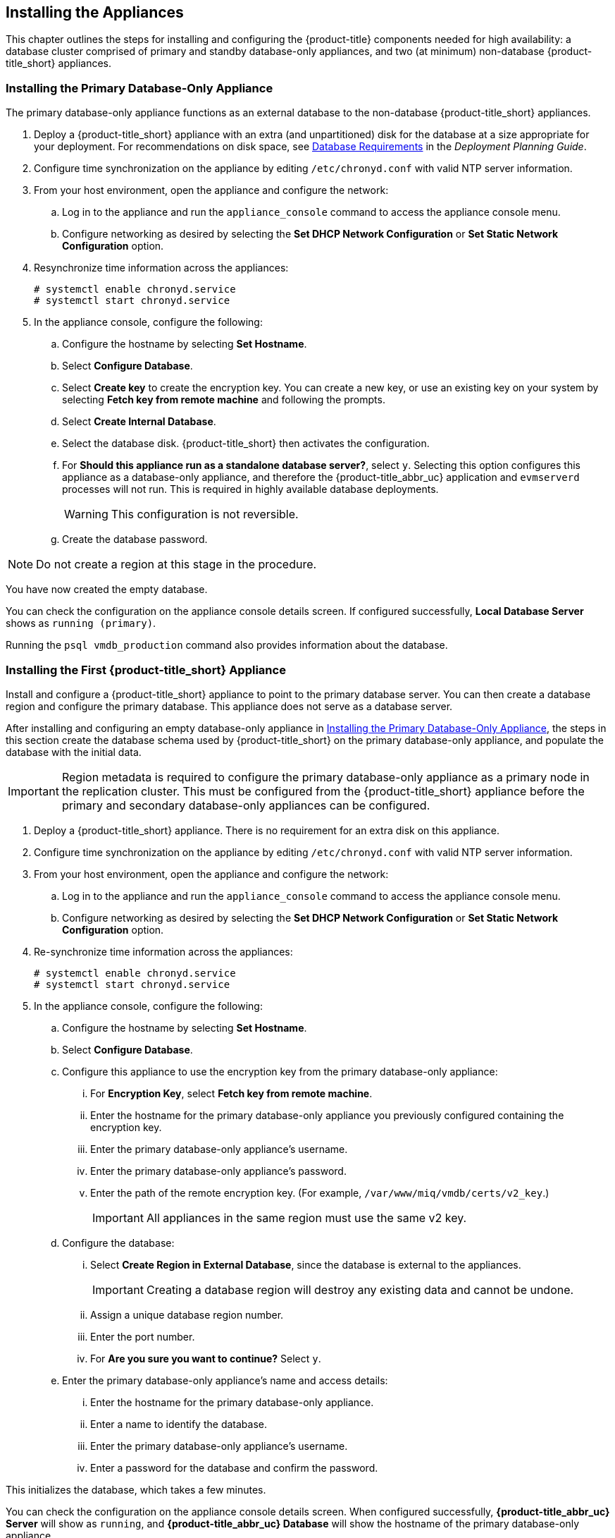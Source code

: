 [[installation]]
== Installing the Appliances

This chapter outlines the steps for installing and configuring the {product-title} components needed for high availability: a database cluster comprised of primary and standby database-only appliances, and two (at minimum) non-database {product-title_short} appliances.

[[installation_primary_db]]
=== Installing the Primary Database-Only Appliance

The primary database-only appliance functions as an external database to the non-database {product-title_short} appliances.

. Deploy a {product-title_short} appliance with an extra (and unpartitioned) disk for the database at a size appropriate for your deployment. For recommendations on disk space, see https://access.redhat.com/documentation/en-us/red_hat_cloudforms/4.7/html/deployment_planning_guide/introduction#database-requirements[Database Requirements] in the _Deployment Planning Guide_.
+
ifdef::cfme[]
[NOTE]
====
See the installation guide for your host platform (such as https://access.redhat.com/documentation/en-us/red_hat_cloudforms/4.7/html-single/installing_red_hat_cloudforms_on_red_hat_virtualization/[_Installing Red Hat CloudForms on Red Hat Virtualization_]) for detailed steps on deploying an appliance with an extra disk.
====
endif::cfme[]
+
. Configure time synchronization on the appliance by editing `/etc/chronyd.conf` with valid NTP server information.
. From your host environment, open the appliance and configure the network:
.. Log in to the appliance and run the `appliance_console` command to access the appliance console menu.
.. Configure networking as desired by selecting the *Set DHCP Network Configuration* or *Set Static Network Configuration* option.
. Resynchronize time information across the appliances:
+
------
# systemctl enable chronyd.service
# systemctl start chronyd.service
------
+
. In the appliance console, configure the following:
.. Configure the hostname by selecting *Set Hostname*.
.. Select *Configure Database*.
.. Select *Create key* to create the encryption key. You can create a new key, or use an existing key on your system by selecting *Fetch key from remote machine* and following the prompts.
.. Select *Create Internal Database*.
.. Select the database disk. {product-title_short} then activates the configuration.
.. For *Should this appliance run as a standalone database server?*, select `y`. Selecting this option configures this appliance as a database-only appliance, and therefore the {product-title_abbr_uc} application and `evmserverd` processes will not run. This is required in highly available database deployments.
+
[WARNING]
====
This configuration is not reversible.
====
+
.. Create the database password.

[NOTE]
====
Do not create a region at this stage in the procedure.
====

You have now created the empty database.

You can check the configuration on the appliance console details screen. If configured successfully, *Local Database Server* shows as `running (primary)`.

Running the `psql vmdb_production` command also provides information about the database.


[[installation_appliance]]
=== Installing the First {product-title_short} Appliance

Install and configure a {product-title_short} appliance to point to the primary database server. You can then create a database region and configure the primary database. This appliance does not serve as a database server.

After installing and configuring an empty database-only appliance in xref:installation_primary_db[], the steps in this section create the database schema used by {product-title_short} on the primary database-only appliance, and populate the database with the initial data.

[IMPORTANT]
====
Region metadata is required to configure the primary database-only appliance as a primary node in the replication cluster. This must be configured from the {product-title_short} appliance before the primary and secondary database-only appliances can be configured.
====

. Deploy a {product-title_short} appliance. There is no requirement for an extra disk on this appliance.
. Configure time synchronization on the appliance by editing `/etc/chronyd.conf` with valid NTP server information.
. From your host environment, open the appliance and configure the network:
.. Log in to the appliance and run the `appliance_console` command to access the appliance console menu.
.. Configure networking as desired by selecting the *Set DHCP Network Configuration* or *Set Static Network Configuration* option.
. Re-synchronize time information across the appliances:
+
------
# systemctl enable chronyd.service
# systemctl start chronyd.service
------
+
. In the appliance console, configure the following:
.. Configure the hostname by selecting *Set Hostname*.
.. Select *Configure Database*.
.. Configure this appliance to use the encryption key from the primary database-only appliance:
... For *Encryption Key*, select *Fetch key from remote machine*.
... Enter the hostname for the primary database-only appliance you previously configured containing the encryption key.
... Enter the primary database-only appliance's username.
... Enter the primary database-only appliance's password.
... Enter the path of the remote encryption key. (For example, `/var/www/miq/vmdb/certs/v2_key`.)
+
[IMPORTANT]
====
All appliances in the same region must use the same v2 key.
====
+
.. Configure the database:
... Select *Create Region in External Database*, since the database is external to the appliances.
+
[IMPORTANT]
====
Creating a database region will destroy any existing data and cannot be undone.
====
+
... Assign a unique database region number.
... Enter the port number.
... For *Are you sure you want to continue?* Select `y`.
.. Enter the primary database-only appliance's name and access details:
... Enter the hostname for the primary database-only appliance.
... Enter a name to identify the database.
... Enter the primary database-only appliance's username.
... Enter a password for the database and confirm the password.

This initializes the database, which takes a few minutes.

You can check the configuration on the appliance console details screen. When configured successfully, *{product-title_abbr_uc} Server* will show as `running`, and *{product-title_abbr_uc} Database* will show the hostname of the primary database-only appliance.


[[configuring_primary_db]]
=== Configuring the Primary Database-Only Appliance

On the primary database-only appliance you created in xref:installation_primary_db[], initialize the nodes in the database cluster to configure the database replication. Run these steps from the appliance console:

. In the appliance console menu, select *Configure Database Replication*.
. Select *Configure Server as Primary*.
. Set a unique identifier number for the server and enter the database name and credentials:
.. Select a number to uniquely identify the node in the replication cluster.
.. Enter the name of the database you configured previously.
.. Enter the cluster database username.
.. Enter the cluster database password and confirm the password.
.. Enter the primary database-only appliance hostname or IP address.
+
[NOTE]
====
The hostname must be visible to all appliances that communicate with this database, including the non-database {product-title_short} appliances and any global region databases.
====
+
.. Confirm that the replication server configuration details are correct, and select `y` to apply the configuration.

This configures database replication in the cluster.


[[installation_standby_db]]
=== Installing the Standby Database-Only Appliance

The standby database-only appliance is a copy of the primary database-only appliance and takes over the role of primary database in case of failure.

Follow these steps to create a new standby appliance, or to add another standby appliance to the cluster.

. Deploy a {product-title_short} appliance with an extra (and unpartitioned) disk for the database that is the same size as the primary database-only appliance, as it will contain the same data. For recommendations on disk space, see https://access.redhat.com/documentation/en-us/red_hat_cloudforms/4.7/html/deployment_planning_guide/introduction#database-requirements[Database Requirements] in the _Deployment Planning Guide_.
. Configure time synchronization on the appliance by editing `/etc/chronyd.conf` with valid NTP server information.
. From your host environment, open the appliance and configure the network:
.. Log in to the appliance and run the `appliance_console` command to access the appliance console menu.
.. Configure networking as desired by selecting the *Set DHCP Network Configuration* or *Set Static Network Configuration* option.
. Re-synchronize time information across the appliances:
+
------
# systemctl enable chronyd.service
# systemctl start chronyd.service
------
+
. In the appliance console, configure the hostname by selecting *Set Hostname*.

You can now configure this appliance as a standby database-only appliance in the cluster.


[[configuring_standby_db]]
=== Configuring the Standby Database-Only Appliance

The steps to configure the standby database-only appliance are similar to that of the primary database-only appliance, in that they prepare the appliance to be database-only, but as the standby.

On the standby database-only appliance, configure the following from the appliance console:

. In the appliance console menu, select *Configure Database Replication*.
. Select *Configure Server as Standby*.
. Select the database disk. {product-title_short} then activates the configuration.
. Set a unique identifier number for the standby server and enter the database name and credentials:
.. Select a number to uniquely identify the node in the replication cluster.
.. Enter the cluster database name.
.. Enter the cluster database username.
.. Enter and confirm the cluster database password.
.. Enter the primary database-only appliance hostname or IP address.
.. Enter the standby database-only appliance hostname or IP address.
+
[NOTE]
====
The hostname must be visible to all appliances that communicate with this database, including the engine appliances and any global region databases.
====
+
.. Select `y` to configure the replication manager for automatic failover.
.. Confirm that the replication standby server configuration details are correct, and select `y` to apply the configuration.

The standby server will then run an initial synchronization with the primary database, and start locally in standby mode. This takes a few minutes.

Verify the configuration on the appliance console details screen for the standby server. When configured successfully, *Local Database Server* shows as `running (standby)`.


[[installation_appliances_addl]]
=== Installing Additional {product-title_short} Appliances

Install a second virtual machine with a {product-title_short} appliance and any additional appliances in the region using the following steps:

. Deploy a {product-title_short} appliance. There is no requirement for an extra disk on this appliance.
. Configure time synchronization on the appliance by editing `/etc/chronyd.conf` with valid NTP server information.
. From your host environment, open the appliance and configure the network:
.. Log in to the appliance and run the `appliance_console` command to access the appliance console menu.
.. Configure networking as desired by selecting the *Set DHCP Network Configuration* or *Set Static Network Configuration* option.
. Re-synchronize time information across the appliances:
+
------
# systemctl enable chronyd.service
# systemctl start chronyd.service
------
+
. In the appliance console, configure the following:
.. Configure the hostname by selecting *Set Hostname*.
.. Select *Configure Database*.
.. Configure this appliance to use the encryption key from the primary database-only appliance:
... For *Encryption Key*, select *Fetch key from remote machine*.
... Enter the hostname for the primary database-only appliance you previously configured containing the encryption key.
... Enter the port number.
... Enter the primary database-only appliance's username.
... Enter the primary database-only appliance's password.
... Enter the path of the remote encryption key. (For example, `/var/www/miq/vmdb/certs/v2_key`.)
... Select *Join Region in External Database* from the appliance console menu.
.. Enter the primary database-only appliance's name and access details:
... Enter the hostname for the primary database-only appliance.
... Enter a name to identify the database.
... Enter the primary database-only appliance's username.
... Enter a password for the database and confirm the password.

This configuration takes a few minutes to process.

You can check the configuration on the appliance console details screen. When configured successfully, *{product-title_abbr_uc} Server* will show as `running`, and *{product-title_abbr_uc} Database* will show the hostname of the primary database-only appliance.
